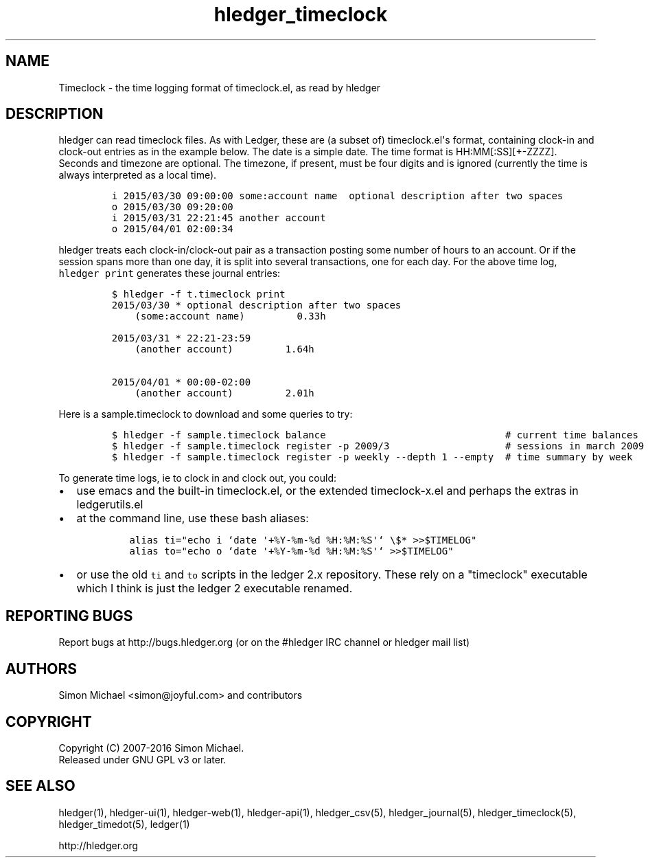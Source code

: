 
.TH "hledger_timeclock" "5" "September 2017" "hledger 1.3.2" "hledger User Manuals"



.SH NAME
.PP
Timeclock \- the time logging format of timeclock.el, as read by hledger
.SH DESCRIPTION
.PP
hledger can read timeclock files.
As with Ledger, these are (a subset of) timeclock.el\[aq]s format,
containing clock\-in and clock\-out entries as in the example below.
The date is a simple date.
The time format is HH:MM[:SS][+\-ZZZZ].
Seconds and timezone are optional.
The timezone, if present, must be four digits and is ignored (currently
the time is always interpreted as a local time).
.IP
.nf
\f[C]
i\ 2015/03/30\ 09:00:00\ some:account\ name\ \ optional\ description\ after\ two\ spaces
o\ 2015/03/30\ 09:20:00
i\ 2015/03/31\ 22:21:45\ another\ account
o\ 2015/04/01\ 02:00:34
\f[]
.fi
.PP
hledger treats each clock\-in/clock\-out pair as a transaction posting
some number of hours to an account.
Or if the session spans more than one day, it is split into several
transactions, one for each day.
For the above time log, \f[C]hledger\ print\f[] generates these journal
entries:
.IP
.nf
\f[C]
$\ hledger\ \-f\ t.timeclock\ print
2015/03/30\ *\ optional\ description\ after\ two\ spaces
\ \ \ \ (some:account\ name)\ \ \ \ \ \ \ \ \ 0.33h

2015/03/31\ *\ 22:21\-23:59
\ \ \ \ (another\ account)\ \ \ \ \ \ \ \ \ 1.64h

2015/04/01\ *\ 00:00\-02:00
\ \ \ \ (another\ account)\ \ \ \ \ \ \ \ \ 2.01h
\f[]
.fi
.PP
Here is a sample.timeclock to download and some queries to try:
.IP
.nf
\f[C]
$\ hledger\ \-f\ sample.timeclock\ balance\ \ \ \ \ \ \ \ \ \ \ \ \ \ \ \ \ \ \ \ \ \ \ \ \ \ \ \ \ \ \ #\ current\ time\ balances
$\ hledger\ \-f\ sample.timeclock\ register\ \-p\ 2009/3\ \ \ \ \ \ \ \ \ \ \ \ \ \ \ \ \ \ \ \ #\ sessions\ in\ march\ 2009
$\ hledger\ \-f\ sample.timeclock\ register\ \-p\ weekly\ \-\-depth\ 1\ \-\-empty\ \ #\ time\ summary\ by\ week
\f[]
.fi
.PP
To generate time logs, ie to clock in and clock out, you could:
.IP \[bu] 2
use emacs and the built\-in timeclock.el, or the extended
timeclock\-x.el and perhaps the extras in ledgerutils.el
.IP \[bu] 2
at the command line, use these bash aliases:
.RS 2
.IP
.nf
\f[C]
alias\ ti="echo\ i\ `date\ \[aq]+%Y\-%m\-%d\ %H:%M:%S\[aq]`\ \\$*\ >>$TIMELOG"
alias\ to="echo\ o\ `date\ \[aq]+%Y\-%m\-%d\ %H:%M:%S\[aq]`\ >>$TIMELOG"
\f[]
.fi
.RE
.IP \[bu] 2
or use the old \f[C]ti\f[] and \f[C]to\f[] scripts in the ledger 2.x
repository.
These rely on a "timeclock" executable which I think is just the ledger
2 executable renamed.


.SH "REPORTING BUGS"
Report bugs at http://bugs.hledger.org
(or on the #hledger IRC channel or hledger mail list)

.SH AUTHORS
Simon Michael <simon@joyful.com> and contributors

.SH COPYRIGHT

Copyright (C) 2007-2016 Simon Michael.
.br
Released under GNU GPL v3 or later.

.SH SEE ALSO
hledger(1), hledger\-ui(1), hledger\-web(1), hledger\-api(1),
hledger_csv(5), hledger_journal(5), hledger_timeclock(5), hledger_timedot(5),
ledger(1)

http://hledger.org
